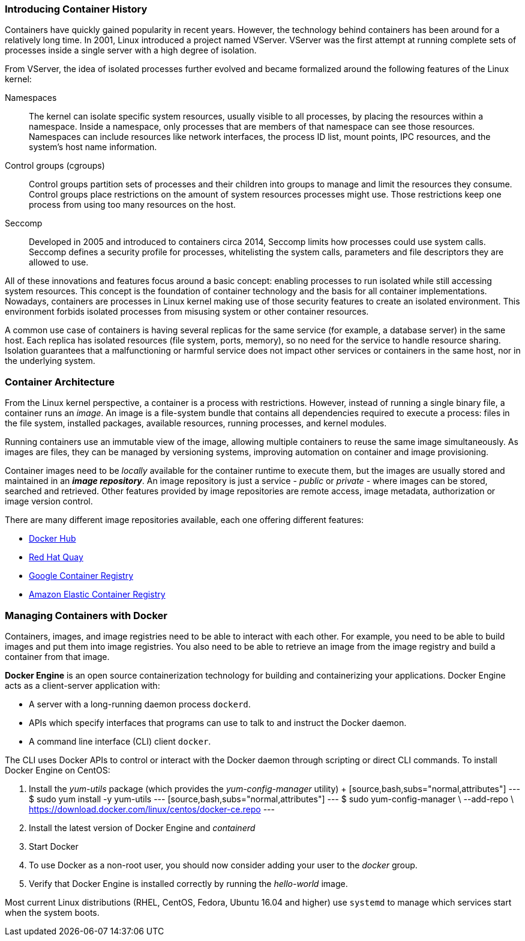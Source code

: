 ### Introducing Container History

Containers have quickly gained popularity in recent years. However, the technology behind
containers has been around for a relatively long time. In 2001, Linux introduced a project named
VServer. VServer was the first attempt at running complete sets of processes inside a single server
with a high degree of isolation.

From VServer, the idea of isolated processes further evolved and became formalized around the
following features of the Linux kernel:

Namespaces::
The kernel can isolate specific system resources, usually visible to all processes, by placing
the resources within a namespace. Inside a namespace, only processes that are members of
that namespace can see those resources. Namespaces can include resources like network
interfaces, the process ID list, mount points, IPC resources, and the system's host name
information.
Control groups (cgroups)::
Control groups partition sets of processes and their children into groups to manage and
limit the resources they consume. Control groups place restrictions on the amount of system
resources processes might use. Those restrictions keep one process from using too many
resources on the host.
Seccomp::
Developed in 2005 and introduced to containers circa 2014, Seccomp limits how processes
could use system calls. Seccomp defines a security profile for processes, whitelisting the
system calls, parameters and file descriptors they are allowed to use.

All of these innovations and features focus around a basic concept: enabling processes to run
isolated while still accessing system resources. This concept is the foundation of container
technology and the basis for all container implementations. Nowadays, containers are processes
in Linux kernel making use of those security features to create an isolated environment. This
environment forbids isolated processes from misusing system or other container resources.

A common use case of containers is having several replicas for the same service (for example,
a database server) in the same host. Each replica has isolated resources (file system, ports,
memory), so no need for the service to handle resource sharing. Isolation guarantees that a
malfunctioning or harmful service does not impact other services or containers in the same host,
nor in the underlying system.

### Container Architecture

From the Linux kernel perspective, a container is a process with restrictions. However, instead
of running a single binary file, a container runs an _image_. An image is a file-system bundle that
contains all dependencies required to execute a process: files in the file system, installed packages,
available resources, running processes, and kernel modules.

Running containers use an immutable view of the image, allowing multiple
containers to reuse the same image simultaneously. As images are files, they can be managed by
versioning systems, improving automation on container and image provisioning.

Container images need to be _locally_ available for the container runtime to execute them, but the
images are usually stored and maintained in an *_image repository_*. An image repository is just a
service - _public_ or _private_ - where images can be stored, searched and retrieved. Other features
provided by image repositories are remote access, image metadata, authorization or image version
control.

There are many different image repositories available, each one offering different features:

* https://hub.docker.com[Docker Hub]
* https://quay.io/[Red Hat Quay]
* https://cloud.google.com/container-registry/[Google Container Registry]
* https://aws.amazon.com/ecr/[Amazon Elastic Container Registry]

### Managing Containers with Docker

Containers, images, and image registries need to be able to interact with each other. For example,
you need to be able to build images and put them into image registries. You also need to be able
to retrieve an image from the image registry and build a container from that image.

*Docker Engine* is an open source containerization technology for building and containerizing your 
applications. Docker Engine acts as a client-server application with:

* A server with a long-running daemon process ```dockerd```.
* APIs which specify interfaces that programs can use to talk to and instruct the Docker daemon.
* A command line interface (CLI) client ```docker```.

The CLI uses Docker APIs to control or interact with the Docker daemon through scripting or direct CLI commands.
To install Docker Engine on CentOS:

. Install the _yum-utils_ package (which provides the _yum-config-manager_ utility)
  +
  [source,bash,subs="normal,attributes"]
  ---
  $ sudo yum install -y yum-utils
  ---
  [source,bash,subs="normal,attributes"]
  ---
  $ sudo yum-config-manager \
     --add-repo \
     https://download.docker.com/linux/centos/docker-ce.repo
  ---    
. Install the latest version of Docker Engine and _containerd_
. Start Docker
. To use Docker as a non-root user, you should now consider adding your user to the _docker_ group.
. Verify that Docker Engine is installed correctly by running the _hello-world_ image.

Most current Linux distributions (RHEL, CentOS, Fedora, Ubuntu 16.04 and higher) use `systemd` to manage 
which services start when the system boots.

